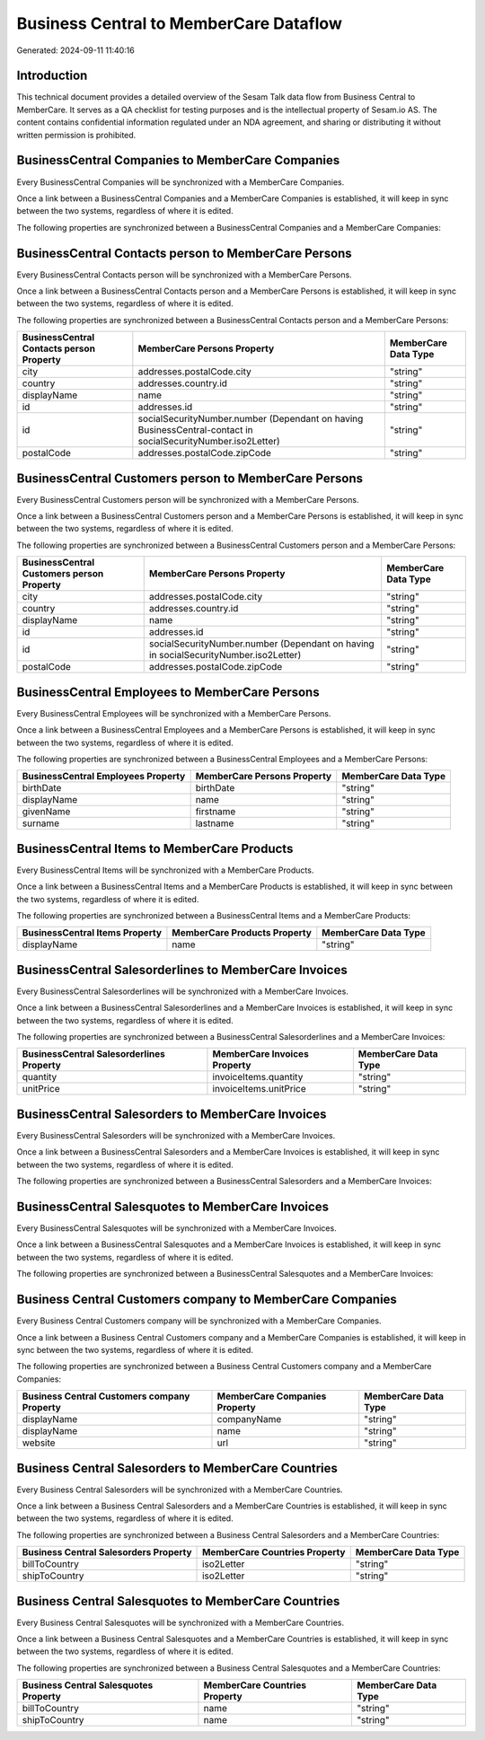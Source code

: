 =======================================
Business Central to MemberCare Dataflow
=======================================

Generated: 2024-09-11 11:40:16

Introduction
------------

This technical document provides a detailed overview of the Sesam Talk data flow from Business Central to MemberCare. It serves as a QA checklist for testing purposes and is the intellectual property of Sesam.io AS. The content contains confidential information regulated under an NDA agreement, and sharing or distributing it without written permission is prohibited.

BusinessCentral Companies to MemberCare Companies
-------------------------------------------------
Every BusinessCentral Companies will be synchronized with a MemberCare Companies.

Once a link between a BusinessCentral Companies and a MemberCare Companies is established, it will keep in sync between the two systems, regardless of where it is edited.

The following properties are synchronized between a BusinessCentral Companies and a MemberCare Companies:

.. list-table::
   :header-rows: 1

   * - BusinessCentral Companies Property
     - MemberCare Companies Property
     - MemberCare Data Type


BusinessCentral Contacts person to MemberCare Persons
-----------------------------------------------------
Every BusinessCentral Contacts person will be synchronized with a MemberCare Persons.

Once a link between a BusinessCentral Contacts person and a MemberCare Persons is established, it will keep in sync between the two systems, regardless of where it is edited.

The following properties are synchronized between a BusinessCentral Contacts person and a MemberCare Persons:

.. list-table::
   :header-rows: 1

   * - BusinessCentral Contacts person Property
     - MemberCare Persons Property
     - MemberCare Data Type
   * - city
     - addresses.postalCode.city
     - "string"
   * - country
     - addresses.country.id
     - "string"
   * - displayName
     - name
     - "string"
   * - id
     - addresses.id
     - "string"
   * - id
     - socialSecurityNumber.number (Dependant on having BusinessCentral-contact in socialSecurityNumber.iso2Letter)
     - "string"
   * - postalCode
     - addresses.postalCode.zipCode
     - "string"


BusinessCentral Customers person to MemberCare Persons
------------------------------------------------------
Every BusinessCentral Customers person will be synchronized with a MemberCare Persons.

Once a link between a BusinessCentral Customers person and a MemberCare Persons is established, it will keep in sync between the two systems, regardless of where it is edited.

The following properties are synchronized between a BusinessCentral Customers person and a MemberCare Persons:

.. list-table::
   :header-rows: 1

   * - BusinessCentral Customers person Property
     - MemberCare Persons Property
     - MemberCare Data Type
   * - city
     - addresses.postalCode.city
     - "string"
   * - country
     - addresses.country.id
     - "string"
   * - displayName
     - name
     - "string"
   * - id
     - addresses.id
     - "string"
   * - id
     - socialSecurityNumber.number (Dependant on having  in socialSecurityNumber.iso2Letter)
     - "string"
   * - postalCode
     - addresses.postalCode.zipCode
     - "string"


BusinessCentral Employees to MemberCare Persons
-----------------------------------------------
Every BusinessCentral Employees will be synchronized with a MemberCare Persons.

Once a link between a BusinessCentral Employees and a MemberCare Persons is established, it will keep in sync between the two systems, regardless of where it is edited.

The following properties are synchronized between a BusinessCentral Employees and a MemberCare Persons:

.. list-table::
   :header-rows: 1

   * - BusinessCentral Employees Property
     - MemberCare Persons Property
     - MemberCare Data Type
   * - birthDate
     - birthDate
     - "string"
   * - displayName
     - name
     - "string"
   * - givenName
     - firstname
     - "string"
   * - surname
     - lastname
     - "string"


BusinessCentral Items to MemberCare Products
--------------------------------------------
Every BusinessCentral Items will be synchronized with a MemberCare Products.

Once a link between a BusinessCentral Items and a MemberCare Products is established, it will keep in sync between the two systems, regardless of where it is edited.

The following properties are synchronized between a BusinessCentral Items and a MemberCare Products:

.. list-table::
   :header-rows: 1

   * - BusinessCentral Items Property
     - MemberCare Products Property
     - MemberCare Data Type
   * - displayName
     - name
     - "string"


BusinessCentral Salesorderlines to MemberCare Invoices
------------------------------------------------------
Every BusinessCentral Salesorderlines will be synchronized with a MemberCare Invoices.

Once a link between a BusinessCentral Salesorderlines and a MemberCare Invoices is established, it will keep in sync between the two systems, regardless of where it is edited.

The following properties are synchronized between a BusinessCentral Salesorderlines and a MemberCare Invoices:

.. list-table::
   :header-rows: 1

   * - BusinessCentral Salesorderlines Property
     - MemberCare Invoices Property
     - MemberCare Data Type
   * - quantity
     - invoiceItems.quantity
     - "string"
   * - unitPrice
     - invoiceItems.unitPrice
     - "string"


BusinessCentral Salesorders to MemberCare Invoices
--------------------------------------------------
Every BusinessCentral Salesorders will be synchronized with a MemberCare Invoices.

Once a link between a BusinessCentral Salesorders and a MemberCare Invoices is established, it will keep in sync between the two systems, regardless of where it is edited.

The following properties are synchronized between a BusinessCentral Salesorders and a MemberCare Invoices:

.. list-table::
   :header-rows: 1

   * - BusinessCentral Salesorders Property
     - MemberCare Invoices Property
     - MemberCare Data Type


BusinessCentral Salesquotes to MemberCare Invoices
--------------------------------------------------
Every BusinessCentral Salesquotes will be synchronized with a MemberCare Invoices.

Once a link between a BusinessCentral Salesquotes and a MemberCare Invoices is established, it will keep in sync between the two systems, regardless of where it is edited.

The following properties are synchronized between a BusinessCentral Salesquotes and a MemberCare Invoices:

.. list-table::
   :header-rows: 1

   * - BusinessCentral Salesquotes Property
     - MemberCare Invoices Property
     - MemberCare Data Type


Business Central Customers company to MemberCare Companies
----------------------------------------------------------
Every Business Central Customers company will be synchronized with a MemberCare Companies.

Once a link between a Business Central Customers company and a MemberCare Companies is established, it will keep in sync between the two systems, regardless of where it is edited.

The following properties are synchronized between a Business Central Customers company and a MemberCare Companies:

.. list-table::
   :header-rows: 1

   * - Business Central Customers company Property
     - MemberCare Companies Property
     - MemberCare Data Type
   * - displayName
     - companyName
     - "string"
   * - displayName
     - name
     - "string"
   * - website
     - url
     - "string"


Business Central Salesorders to MemberCare Countries
----------------------------------------------------
Every Business Central Salesorders will be synchronized with a MemberCare Countries.

Once a link between a Business Central Salesorders and a MemberCare Countries is established, it will keep in sync between the two systems, regardless of where it is edited.

The following properties are synchronized between a Business Central Salesorders and a MemberCare Countries:

.. list-table::
   :header-rows: 1

   * - Business Central Salesorders Property
     - MemberCare Countries Property
     - MemberCare Data Type
   * - billToCountry
     - iso2Letter
     - "string"
   * - shipToCountry
     - iso2Letter
     - "string"


Business Central Salesquotes to MemberCare Countries
----------------------------------------------------
Every Business Central Salesquotes will be synchronized with a MemberCare Countries.

Once a link between a Business Central Salesquotes and a MemberCare Countries is established, it will keep in sync between the two systems, regardless of where it is edited.

The following properties are synchronized between a Business Central Salesquotes and a MemberCare Countries:

.. list-table::
   :header-rows: 1

   * - Business Central Salesquotes Property
     - MemberCare Countries Property
     - MemberCare Data Type
   * - billToCountry
     - name
     - "string"
   * - shipToCountry
     - name
     - "string"

